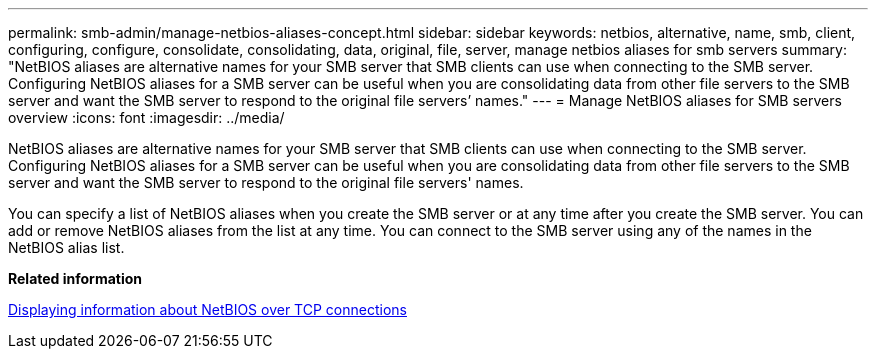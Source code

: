 ---
permalink: smb-admin/manage-netbios-aliases-concept.html
sidebar: sidebar
keywords: netbios, alternative, name, smb, client, configuring, configure, consolidate, consolidating, data, original, file, server, manage netbios aliases for smb servers
summary: "NetBIOS aliases are alternative names for your SMB server that SMB clients can use when connecting to the SMB server. Configuring NetBIOS aliases for a SMB server can be useful when you are consolidating data from other file servers to the SMB server and want the SMB server to respond to the original file servers’ names."
---
= Manage NetBIOS aliases for SMB servers overview
:icons: font
:imagesdir: ../media/

[.lead]
NetBIOS aliases are alternative names for your SMB server that SMB clients can use when connecting to the SMB server. Configuring NetBIOS aliases for a SMB server can be useful when you are consolidating data from other file servers to the SMB server and want the SMB server to respond to the original file servers' names.

You can specify a list of NetBIOS aliases when you create the SMB server or at any time after you create the SMB server. You can add or remove NetBIOS aliases from the list at any time. You can connect to the SMB server using any of the names in the NetBIOS alias list.

*Related information*

xref:display-netbios-over-tcp-connections-task.adoc[Displaying information about NetBIOS over TCP connections]
